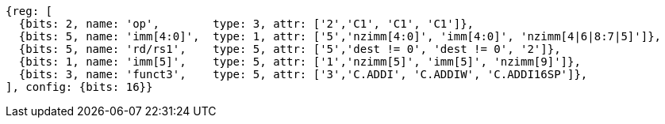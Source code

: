 //c-int-reg-immed.adoc

[wavedrom, ,svg]
....
{reg: [
  {bits: 2, name: 'op',        type: 3, attr: ['2','C1', 'C1', 'C1']},
  {bits: 5, name: 'imm[4:0]',  type: 1, attr: ['5','nzimm[4:0]', 'imm[4:0]', 'nzimm[4|6|8:7|5]']},
  {bits: 5, name: 'rd/rs1',    type: 5, attr: ['5','dest != 0', 'dest != 0', '2']},
  {bits: 1, name: 'imm[5]',    type: 5, attr: ['1','nzimm[5]', 'imm[5]', 'nzimm[9]']},
  {bits: 3, name: 'funct3',    type: 5, attr: ['3','C.ADDI', 'C.ADDIW', 'C.ADDI16SP']},
], config: {bits: 16}}
....
